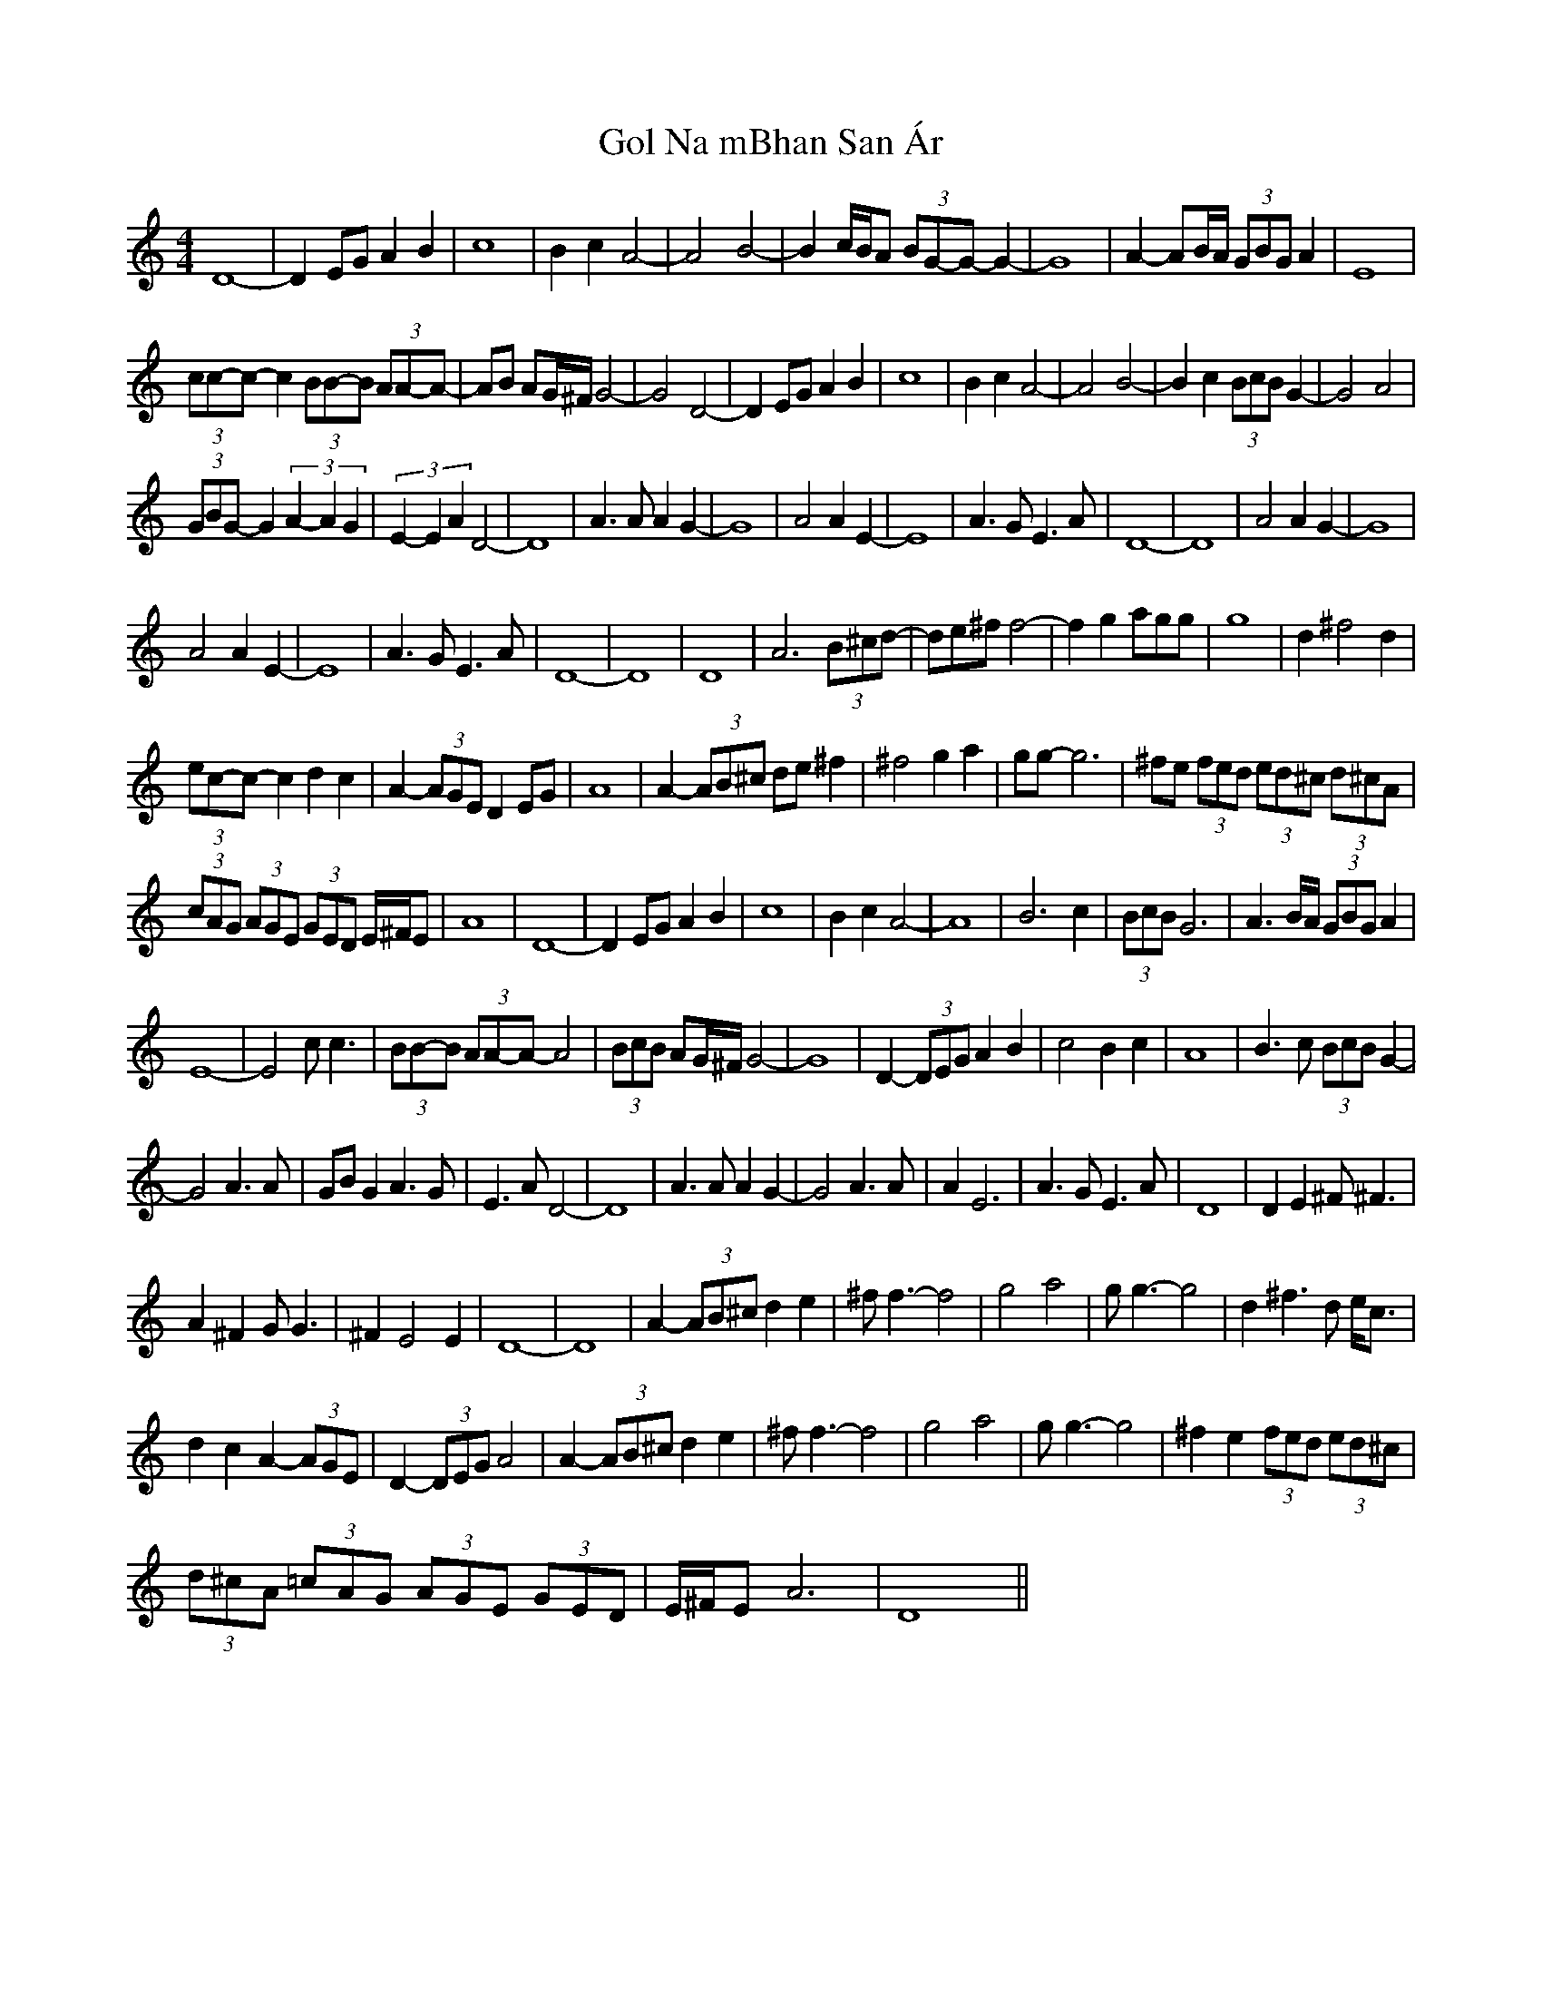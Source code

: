 X: 15660
T: Gol Na mBhan San Ár
R: reel
M: 4/4
K: Cmajor
D8 -|D2 EG A2 B2|c8|B2c2A4-|A4 B4-|B2 c/2B/2A (3BG-G -G2-|G8|A2-AB/2A/2 (3GBG A2|E8|
(3cc-c-c2 (3BB-B (3AA-A -|AB AG/2^F/2 G4-|G4 D4-|D2 EG A2 B2|c8|B2c2A4 -|A4 B4-|B2c2(3 BcBG2-|G4A4|
(3GBG-G2 (3:2A2-A2G2|(3:2:E2-E2 A2 D4-|D8|A3A A2G2-|G8|A4A2E2-|E8|A3GE3A|D8-|D8|A4A2G2-|G8|
A4A2E2-|E8|A3GE3A|D8-|D8|D8|A6(3B^cd-|d2/3e2/3^f2/3 f4-|f2g2 a2/3g2/3g2/3|g8|d2^f4d2|
(3ec-c-c2d2c2|A2-(3AGE D2EG|A8|A2-(3AB^c de^f2|^f4g2a2|gg-g6|^fe (3fed (3ed^c (3d^cA|
(3cAG (3AGE (3GED E/2^F/2E|A8|D8 -|D2EGA2B2|c8|B2c2A4-|A8|B6c2|(3BcB G6|A3B/2A/2 (3GBG A2|
E8-|E4 cc3|(3BB-B (3AA-A-A4|(3BcB AG/2^F/2G4-|G8|D2-(3DEG A2B2|c4B2c2|A8|B3c (3BcB G2-|
G4 A3A|GBG2 A3G|E3A D4-|D8|A3A A2 G2-|G4 A3A|A2E6|A3GE3A|D8|D2E2^F^F3|
A2^F2GG3|^F2E4E2|D8-|D8|A2-(3AB^c d2e2|^ff3-f4|g4a4|gg3-g4|d2^f3d e<c|
d2c2A2 -(3AGE|D2-(3DEGA4|A2-(3AB^c d2e2|^ff3-f4|g4a4|gg3-g4|^f2e2(3fed (3ed^c|
(3d^cA (3=cAG (3AGE (3GED|E/2^F/2E A6|D8||

